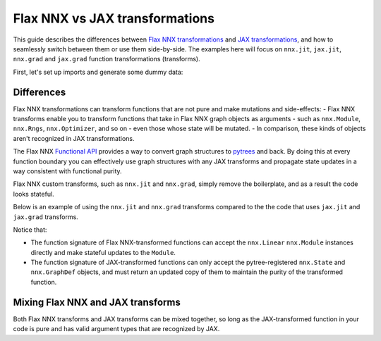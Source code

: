Flax NNX vs JAX transformations
===============================

This guide describes the differences between
`Flax NNX transformations <https://flax.readthedocs.io/en/latest/guides/transforms.html>`__
and `JAX transformations <https://jax.readthedocs.io/en/latest/key-concepts.html#transformations>`__,
and how to seamlessly switch between them or use them side-by-side. The examples here will focus on
``nnx.jit``, ``jax.jit``, ``nnx.grad`` and ``jax.grad`` function transformations (transforms).

First, let's set up imports and generate some dummy data:

.. testcode:: Flax NNX, JAX

  from flax import nnx
  import jax

  x = jax.random.normal(jax.random.key(0), (1, 2))
  y = jax.random.normal(jax.random.key(1), (1, 3))

Differences
***********

Flax NNX transformations can transform functions that are not pure and make mutations and
side-effects:
- Flax NNX transforms enable you to transform functions that take in Flax NNX graph objects as
arguments - such as ``nnx.Module``, ``nnx.Rngs``, ``nnx.Optimizer``, and so on - even those whose state
will be mutated.
- In comparison, these kinds of objects aren't recognized in JAX transformations.

The Flax NNX `Functional API <https://flax.readthedocs.io/en/latest/nnx/nnx_basics.html#the-functional-api>`_
provides a way to convert graph structures to `pytrees <https://jax.readthedocs.io/en/latest/working-with-pytrees.html>`__
and back. By doing this at every function boundary you can effectively use graph structures with any
JAX transforms and propagate state updates in a way consistent with functional purity.

Flax NNX custom transforms, such as ``nnx.jit`` and ``nnx.grad``, simply remove the boilerplate, and
as a result the code looks stateful.

Below is an example of using the ``nnx.jit`` and ``nnx.grad`` transforms compared to the
the code that uses ``jax.jit`` and ``jax.grad`` transforms.

Notice that:

- The function signature of Flax NNX-transformed functions can accept the ``nnx.Linear``
  ``nnx.Module`` instances directly and make stateful updates to the ``Module``.
- The function signature of JAX-transformed functions can only accept the pytree-registered
  ``nnx.State`` and ``nnx.GraphDef`` objects, and must return an updated copy of them to maintain the
  purity of the transformed function.

.. codediff::
  :title: Flax NNX transforms, JAX transforms
  :groups: Flax NNX, JAX
  :sync:

  @nnx.jit
  def train_step(model, x, y):
    def loss_fn(model):
      return ((model(x) - y) ** 2).mean()
    grads = nnx.grad(loss_fn)(model)
    params = nnx.pure(nnx.state(model, nnx.Param))
    params = jax.tree.map(
      lambda p, g: p - 0.1 * g, params, grads
    )
    nnx.update(model, params)

  model = nnx.Linear(2, 3, rngs=nnx.Rngs(0))
  train_step(model, x, y)

  ---
  @jax.jit #!
  def train_step(graphdef, state, x, y): #!
    def loss_fn(graphdef, state): #!
      model = nnx.merge(graphdef, state) #!
      return ((model(x) - y) ** 2).mean()
    grads = jax.grad(loss_fn, argnums=1)(graphdef, state) #!

    model = nnx.merge(graphdef, state) #!
    params = nnx.pure(nnx.state(model, nnx.Param))
    params = jax.tree.map(
      lambda p, g: p - 0.1 * g, params, grads
    )
    nnx.update(model, params)
    return nnx.split(model) #!

  graphdef, state = nnx.split(nnx.Linear(2, 3, rngs=nnx.Rngs(0))) #!
  graphdef, state = train_step(graphdef, state, x, y) #!


Mixing Flax NNX and JAX transforms
**********************************

Both Flax NNX transforms and JAX transforms can be mixed together, so long as the JAX-transformed function
in your code is pure and has valid argument types that are recognized by JAX.

.. codediff::
  :title: Using ``nnx.jit`` with ``jax.grad``, Using ``jax.jit`` with ``nnx.grad``
  :groups: Flax NNX, JAX
  :sync:

  @nnx.jit
  def train_step(model, x, y):
    def loss_fn(graphdef, state): #!
      model = nnx.merge(graphdef, state)
      return ((model(x) - y) ** 2).mean()
    grads = jax.grad(loss_fn, 1)(*nnx.split(model)) #!
    params = nnx.pure(nnx.state(model, nnx.Param))
    params = jax.tree.map(
      lambda p, g: p - 0.1 * g, params, grads
    )
    nnx.update(model, params)

  model = nnx.Linear(2, 3, rngs=nnx.Rngs(0))
  train_step(model, x, y)

  ---
  @jax.jit #!
  def train_step(graphdef, state, x, y): #!
    model = nnx.merge(graphdef, state)
    def loss_fn(model):
      return ((model(x) - y) ** 2).mean()
    grads = nnx.grad(loss_fn)(model)
    params = nnx.pure(nnx.state(model, nnx.Param))
    params = jax.tree.map(
      lambda p, g: p - 0.1 * g, params, grads
    )
    nnx.update(model, params)
    return nnx.split(model)

  graphdef, state = nnx.split(nnx.Linear(2, 3, rngs=nnx.Rngs(0)))
  graphdef, state = train_step(graphdef, state, x, y)
